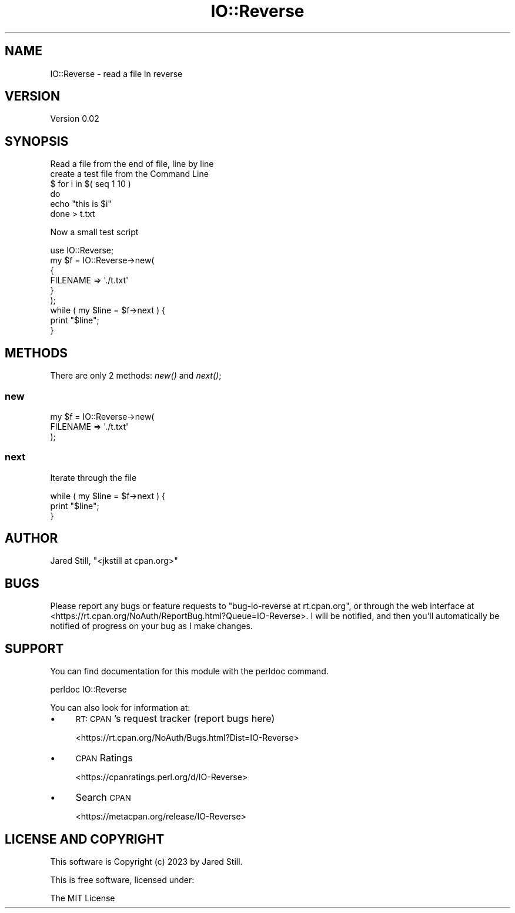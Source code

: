 .\" Automatically generated by Pod::Man 4.07 (Pod::Simple 3.32)
.\"
.\" Standard preamble:
.\" ========================================================================
.de Sp \" Vertical space (when we can't use .PP)
.if t .sp .5v
.if n .sp
..
.de Vb \" Begin verbatim text
.ft CW
.nf
.ne \\$1
..
.de Ve \" End verbatim text
.ft R
.fi
..
.\" Set up some character translations and predefined strings.  \*(-- will
.\" give an unbreakable dash, \*(PI will give pi, \*(L" will give a left
.\" double quote, and \*(R" will give a right double quote.  \*(C+ will
.\" give a nicer C++.  Capital omega is used to do unbreakable dashes and
.\" therefore won't be available.  \*(C` and \*(C' expand to `' in nroff,
.\" nothing in troff, for use with C<>.
.tr \(*W-
.ds C+ C\v'-.1v'\h'-1p'\s-2+\h'-1p'+\s0\v'.1v'\h'-1p'
.ie n \{\
.    ds -- \(*W-
.    ds PI pi
.    if (\n(.H=4u)&(1m=24u) .ds -- \(*W\h'-12u'\(*W\h'-12u'-\" diablo 10 pitch
.    if (\n(.H=4u)&(1m=20u) .ds -- \(*W\h'-12u'\(*W\h'-8u'-\"  diablo 12 pitch
.    ds L" ""
.    ds R" ""
.    ds C` ""
.    ds C' ""
'br\}
.el\{\
.    ds -- \|\(em\|
.    ds PI \(*p
.    ds L" ``
.    ds R" ''
.    ds C`
.    ds C'
'br\}
.\"
.\" Escape single quotes in literal strings from groff's Unicode transform.
.ie \n(.g .ds Aq \(aq
.el       .ds Aq '
.\"
.\" If the F register is >0, we'll generate index entries on stderr for
.\" titles (.TH), headers (.SH), subsections (.SS), items (.Ip), and index
.\" entries marked with X<> in POD.  Of course, you'll have to process the
.\" output yourself in some meaningful fashion.
.\"
.\" Avoid warning from groff about undefined register 'F'.
.de IX
..
.if !\nF .nr F 0
.if \nF>0 \{\
.    de IX
.    tm Index:\\$1\t\\n%\t"\\$2"
..
.    if !\nF==2 \{\
.        nr % 0
.        nr F 2
.    \}
.\}
.\" ========================================================================
.\"
.IX Title "IO::Reverse 3"
.TH IO::Reverse 3 "2024-03-24" "perl v5.24.0" "User Contributed Perl Documentation"
.\" For nroff, turn off justification.  Always turn off hyphenation; it makes
.\" way too many mistakes in technical documents.
.if n .ad l
.nh
.SH "NAME"
IO::Reverse \- read a file in reverse
.SH "VERSION"
.IX Header "VERSION"
Version 0.02
.SH "SYNOPSIS"
.IX Header "SYNOPSIS"
.Vb 1
\& Read a file from the end of file, line by line
\&
\& create a test file from the Command Line
\&
\& $  for i in $( seq 1 10 )
\& do
\&   echo "this is $i"
\& done > t.txt
.Ve
.PP
Now a small test script
.PP
.Vb 1
\& use IO::Reverse;
\&
\& my $f = IO::Reverse\->new( 
\&    {
\&       FILENAME => \*(Aq./t.txt\*(Aq
\&    }
\& );
\&
\& while ( my $line = $f\->next ) {
\&        print "$line";
\& }
.Ve
.SH "METHODS"
.IX Header "METHODS"
There are only 2 methods: \fInew()\fR and \fInext()\fR;
.SS "new"
.IX Subsection "new"
.Vb 3
\& my $f = IO::Reverse\->new(
\&    FILENAME => \*(Aq./t.txt\*(Aq
\& );
.Ve
.SS "next"
.IX Subsection "next"
Iterate through the file
.PP
.Vb 3
\& while ( my $line = $f\->next ) {
\&   print "$line";
\& }
.Ve
.SH "AUTHOR"
.IX Header "AUTHOR"
Jared Still, \f(CW\*(C`<jkstill at cpan.org>\*(C'\fR
.SH "BUGS"
.IX Header "BUGS"
Please report any bugs or feature requests to \f(CW\*(C`bug\-io\-reverse at rt.cpan.org\*(C'\fR, or through
the web interface at <https://rt.cpan.org/NoAuth/ReportBug.html?Queue=IO\-Reverse>.  I will be notified, and then you'll
automatically be notified of progress on your bug as I make changes.
.SH "SUPPORT"
.IX Header "SUPPORT"
You can find documentation for this module with the perldoc command.
.PP
.Vb 1
\&    perldoc IO::Reverse
.Ve
.PP
You can also look for information at:
.IP "\(bu" 4
\&\s-1RT: CPAN\s0's request tracker (report bugs here)
.Sp
<https://rt.cpan.org/NoAuth/Bugs.html?Dist=IO\-Reverse>
.IP "\(bu" 4
\&\s-1CPAN\s0 Ratings
.Sp
<https://cpanratings.perl.org/d/IO\-Reverse>
.IP "\(bu" 4
Search \s-1CPAN\s0
.Sp
<https://metacpan.org/release/IO\-Reverse>
.SH "LICENSE AND COPYRIGHT"
.IX Header "LICENSE AND COPYRIGHT"
This software is Copyright (c) 2023 by Jared Still.
.PP
This is free software, licensed under:
.PP
.Vb 1
\&  The MIT License
.Ve
